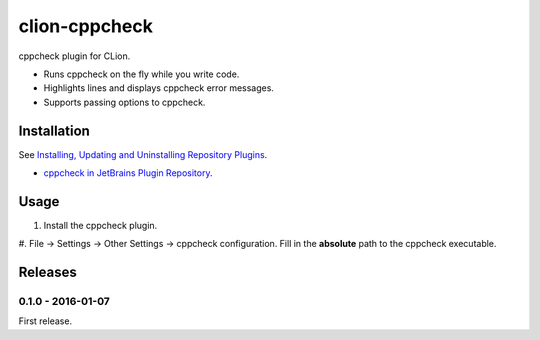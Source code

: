 clion-cppcheck
==============

cppcheck plugin for CLion.

- Runs cppcheck on the fly while you write code.
- Highlights lines and displays cppcheck error messages.
- Supports passing options to cppcheck.

Installation
------------

See `Installing, Updating and Uninstalling Repository Plugins <https://www.python.org/dev/peps/pep-0008/#string-quotes>`_.

- `cppcheck in JetBrains Plugin Repository <https://plugins.jetbrains.com/?clion>`_.

Usage
-----

#. Install the cppcheck plugin.
#. File -> Settings -> Other Settings -> cppcheck configuration.  Fill in the **absolute** path to
the cppcheck executable.

Releases
--------

0.1.0 - 2016-01-07
^^^^^^^^^^^^^^^^^^

First release.
